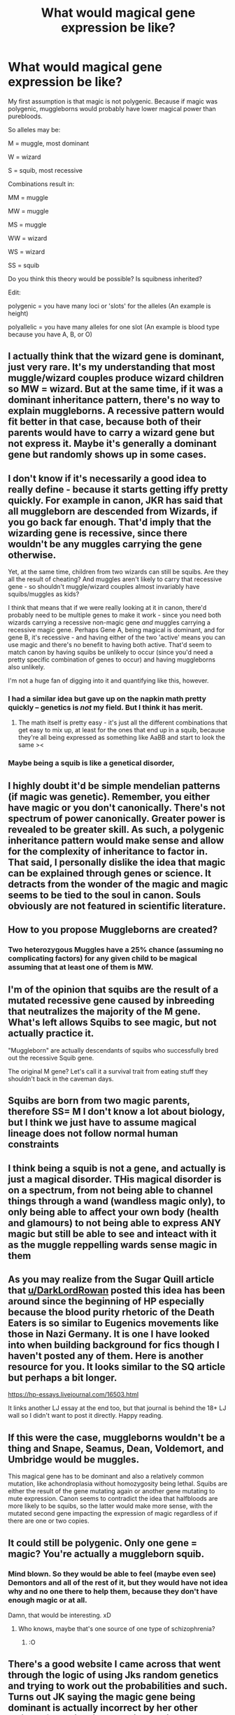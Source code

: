 #+TITLE: What would magical gene expression be like?

* What would magical gene expression be like?
:PROPERTIES:
:Author: parchment_33
:Score: 12
:DateUnix: 1587562874.0
:DateShort: 2020-Apr-22
:FlairText: Discussion
:END:
My first assumption is that magic is not polygenic. Because if magic was polygenic, muggleborns would probably have lower magical power than purebloods.

So alleles may be:

M = muggle, most dominant

W = wizard

S = squib, most recessive

Combinations result in:

MM = muggle

MW = muggle

MS = muggle

WW = wizard

WS = wizard

SS = squib

Do you think this theory would be possible? Is squibness inherited?

Edit:

polygenic = you have many loci or 'slots' for the alleles (An example is height)

polyallelic = you have many alleles for one slot (An example is blood type because you have A, B, or O)


** I actually think that the wizard gene is dominant, just very rare. It's my understanding that most muggle/wizard couples produce wizard children so MW = wizard. But at the same time, if it was a dominant inheritance pattern, there's no way to explain muggleborns. A recessive pattern would fit better in that case, because both of their parents would have to carry a wizard gene but not express it. Maybe it's generally a dominant gene but randomly shows up in some cases.
:PROPERTIES:
:Author: Abie775
:Score: 17
:DateUnix: 1587565410.0
:DateShort: 2020-Apr-22
:END:


** I don't know if it's necessarily a good idea to really define - because it starts getting iffy pretty quickly. For example in canon, JKR has said that all muggleborn are descended from Wizards, if you go back far enough. That'd imply that the wizarding gene is recessive, since there wouldn't be any muggles carrying the gene otherwise.

Yet, at the same time, children from two wizards can still be squibs. Are they all the result of cheating? And muggles aren't likely to carry that recessive gene - so shouldn't muggle/wizard couples almost invariably have squibs/muggles as kids?

I think that means that if we were really looking at it in canon, there'd probably need to be multiple genes to make it work - since you need both wizards carrying a recessive non-magic gene /and/ muggles carrying a recessive magic gene. Perhaps Gene A, being magical is dominant, and for gene B, it's recessive - and having either of the two 'active' means you can use magic and there's no benefit to having both active. That'd seem to match canon by having squibs be unlikely to occur (since you'd need a pretty specific combination of genes to occur) and having muggleborns also unlikely.

I'm not a huge fan of digging into it and quantifying like this, however.
:PROPERTIES:
:Author: matgopack
:Score: 14
:DateUnix: 1587570233.0
:DateShort: 2020-Apr-22
:END:

*** I had a similar idea but gave up on the napkin math pretty quickly -- genetics is /not/ my field. But I think it has merit.
:PROPERTIES:
:Author: ParanoidDrone
:Score: 1
:DateUnix: 1587574563.0
:DateShort: 2020-Apr-22
:END:

**** The math itself is pretty easy - it's just all the different combinations that get easy to mix up, at least for the ones that end up in a squib, because they're all being expressed as something like AaBB and start to look the same ><
:PROPERTIES:
:Author: matgopack
:Score: 3
:DateUnix: 1587577205.0
:DateShort: 2020-Apr-22
:END:


*** Maybe being a squib is like a genetical disorder,
:PROPERTIES:
:Score: 1
:DateUnix: 1587579149.0
:DateShort: 2020-Apr-22
:END:


** I highly doubt it'd be simple mendelian patterns (if magic was genetic). Remember, you either have magic or you don't canonically. There's not spectrum of power canonically. Greater power is revealed to be greater skill. As such, a polygenic inheritance pattern would make sense and allow for the complexity of inheritance to factor in. That said, I personally dislike the idea that magic can be explained through genes or science. It detracts from the wonder of the magic and magic seems to be tied to the soul in canon. Souls obviously are not featured in scientific literature.
:PROPERTIES:
:Author: Impossible-Poetry
:Score: 8
:DateUnix: 1587595131.0
:DateShort: 2020-Apr-23
:END:


** How to you propose Muggleborns are created?
:PROPERTIES:
:Author: Uncommonality
:Score: 8
:DateUnix: 1587563489.0
:DateShort: 2020-Apr-22
:END:

*** Two heterozygous Muggles have a 25% chance (assuming no complicating factors) for any given child to be magical assuming that at least one of them is MW.
:PROPERTIES:
:Author: WhosThisGeek
:Score: 3
:DateUnix: 1587566960.0
:DateShort: 2020-Apr-22
:END:


** I'm of the opinion that squibs are the result of a mutated recessive gene caused by inbreeding that neutralizes the majority of the M gene. What's left allows Squibs to see magic, but not actually practice it.

"Muggleborn" are actually descendants of squibs who successfully bred out the recessive Squib gene.

The original M gene? Let's call it a survival trait from eating stuff they shouldn't back in the caveman days.
:PROPERTIES:
:Author: Nyanmaru_San
:Score: 4
:DateUnix: 1587576292.0
:DateShort: 2020-Apr-22
:END:


** Squibs are born from two magic parents, therefore SS= M I don't know a lot about biology, but I think we just have to assume magical lineage does not follow normal human constraints
:PROPERTIES:
:Author: Beccy_Nerd
:Score: 4
:DateUnix: 1587563969.0
:DateShort: 2020-Apr-22
:END:


** I think being a squib is not a gene, and actually is just a magical disorder. THis magical disorder is on a spectrum, from not being able to channel things through a wand (wandless magic only), to only being able to affect your own body (health and glamours) to not being able to express ANY magic but still be able to see and inteact with it as the muggle reppelling wards sense magic in them
:PROPERTIES:
:Score: 3
:DateUnix: 1587579064.0
:DateShort: 2020-Apr-22
:END:


** As you may realize from the Sugar Quill article that [[/u/DarkLordRowan][u/DarkLordRowan]] posted this idea has been around since the beginning of HP especially because the blood purity rhetoric of the Death Eaters is so similar to Eugenics movements like those in Nazi Germany. It is one I have looked into when building background for fics though I haven't posted any of them. Here is another resource for you. It looks similar to the SQ article but perhaps a bit longer.

[[https://hp-essays.livejournal.com//16503.html][https://hp-essays.livejournal.com/16503.html]]

It links another LJ essay at the end too, but that journal is behind the 18+ LJ wall so I didn't want to post it directly. Happy reading.
:PROPERTIES:
:Author: IamProudofthefish
:Score: 3
:DateUnix: 1587673762.0
:DateShort: 2020-Apr-24
:END:


** If this were the case, muggleborns wouldn't be a thing and Snape, Seamus, Dean, Voldemort, and Umbridge would be muggles.

This magical gene has to be dominant and also a relatively common mutation, like achondroplasia without homozygosity being lethal. Squibs are either the result of the gene mutating again or another gene mutating to mute expression. Canon seems to contradict the idea that halfbloods are more likely to be squibs, so the latter would make more sense, with the mutated second gene impacting the expression of magic regardless of if there are one or two copies.
:PROPERTIES:
:Author: tipsytops2
:Score: 2
:DateUnix: 1587567030.0
:DateShort: 2020-Apr-22
:END:


** It could still be polygenic. Only one gene = magic? You're actually a muggleborn squib.
:PROPERTIES:
:Author: Sam-HobbitOfTheShire
:Score: 2
:DateUnix: 1587575203.0
:DateShort: 2020-Apr-22
:END:

*** Mind blown. So they would be able to feel (maybe even see) Demontors and all of the rest of it, but they would have not idea why and no one there to help them, because they don't have enough magic or at all.

Damn, that would be interesting. xD
:PROPERTIES:
:Author: Seiridis
:Score: 2
:DateUnix: 1587576836.0
:DateShort: 2020-Apr-22
:END:

**** Who knows, maybe that's one source of one type of schizophrenia?
:PROPERTIES:
:Author: Sam-HobbitOfTheShire
:Score: 2
:DateUnix: 1587576879.0
:DateShort: 2020-Apr-22
:END:

***** :O
:PROPERTIES:
:Author: Seiridis
:Score: 2
:DateUnix: 1587578188.0
:DateShort: 2020-Apr-22
:END:


** There's a good website I came across that went through the logic of using Jks random genetics and trying to work out the probabilities and such. Turns out JK saying the magic gene being dominant is actually incorrect by her other claims of certain wizards being squibs turns out it's much more complex.
:PROPERTIES:
:Author: DarkLordRowan
:Score: 1
:DateUnix: 1587576277.0
:DateShort: 2020-Apr-22
:END:

*** ...what's the website? xD
:PROPERTIES:
:Author: Seiridis
:Score: 2
:DateUnix: 1587576879.0
:DateShort: 2020-Apr-22
:END:

**** Okay I finally found it, after tons of google searches [[http://www.sugarquill.net/index.php?action=gringotts&st=genetics]]

Although it is worth mentioning already that we know for a fact genetics in Harry Potter don't work like real world genetics, but I still think it's fun to try and make some logic out of it.

The entire idea of a wizard being able to produce half giants or half veelas or quarter veelas is already impossible in our society. Because although you can breed a lion and a tiger, all results of that breeding is sterile and unable to reproduce, which we know isn't the case in HP since Fleur has a veela grandmother and can have kids herself. I mean I guess veelas, vampires, giants, etc. could all be homo sapiens, which would be pretty weird.
:PROPERTIES:
:Author: DarkLordRowan
:Score: 3
:DateUnix: 1587580217.0
:DateShort: 2020-Apr-22
:END:

***** Thank you very much for your effort, I saved your comment for future reference. :D
:PROPERTIES:
:Author: Seiridis
:Score: 2
:DateUnix: 1587591647.0
:DateShort: 2020-Apr-23
:END:


** It doesn't really make sense to have a different allele for squibs. The most likely explanation I can think of would be the magical gene being recessive and not independently sorted which would decrease the rate of recombination. Squibs would simply be genetically equivalent to muggles. It also may be a less expressed portion of the genome based on environment. So, if a child never encounters a magical environment, it would be under expressed. However, we're talking about magic that defies the laws of physics, so I don't really think that normal genetic inheritance would apply.
:PROPERTIES:
:Author: greenpeapanda
:Score: 1
:DateUnix: 1587577621.0
:DateShort: 2020-Apr-22
:END:


** the least contrived way to make sense of it imo is to have the “magic gene” be a fairly mutable endogenous retrovirus
:PROPERTIES:
:Author: colorandtimbre
:Score: 1
:DateUnix: 1587582859.0
:DateShort: 2020-Apr-22
:END:


** I don't think squibness would be inherited, but polygenetic sounds right. I think squibness would probably be related to the amount of expression of a gene.

There might be genes A,B,C,D that all have to be inherited to produce magical traits. Maybe mutations in one or more of the genes causes the other genes to be repressed or unable to be expressed, leading to squibs.

Say magicals are A+A+, etc. usually. A mutation happens. The child gets A+A-. The wild type A+ allele still produces some magical protein whatever, but the A- is mutated and doesn't. The child only has 50% or whatever number of the usual magical protein, so they cannot do magic because they don't reach the magic threshold.

Maybe some muggles have some of the genes or have weakened versions of genes.When the right combination happens in offspring, muggleborns are born.

There might be something going on with deletion mutations or repeat mutations like how in diseases like Huntingtons, some sections of genes get repeated as they're passed down generations, causing earlier onset of disease. Though you're right that muggleborns aren't necc weaker than purebloods, so this conjecture is probably out.

There's probably some epigenetic weirdness going on where conditions in the womb or whatever causes changes to the configuration of the DNA (chromatin structure, methylation, idk, magical particles attaching and allowing for increased transcription) that makes it more likely for the trait to be expressed in magicals. I read that tere's some type of corn trait where if you cross purple and yellow, even if some of their descendants end up only having yellow alleles, the offspring are still purple due to some other factors.
:PROPERTIES:
:Author: 4noki
:Score: 1
:DateUnix: 1587583057.0
:DateShort: 2020-Apr-22
:END:


** linkffn(The Well Groomed Mind) goes into this
:PROPERTIES:
:Author: FinnD25
:Score: 1
:DateUnix: 1587594907.0
:DateShort: 2020-Apr-23
:END:

*** [[https://www.fanfiction.net/s/8163784/1/][*/The Well Groomed Mind/*]] by [[https://www.fanfiction.net/u/1509740/Lady-Khali][/Lady Khali/]]

#+begin_quote
  On Halloween 1994, Harry learns his mind isn't his own. On Samhain morn, he vows to question everything. Armed with logic and an unlikely ally, Harry makes a last ditch bid to reclaim his life. The goal: survive at all costs.
#+end_quote

^{/Site/:} ^{fanfiction.net} ^{*|*} ^{/Category/:} ^{Harry} ^{Potter} ^{*|*} ^{/Rated/:} ^{Fiction} ^{T} ^{*|*} ^{/Chapters/:} ^{30} ^{*|*} ^{/Words/:} ^{193,050} ^{*|*} ^{/Reviews/:} ^{4,235} ^{*|*} ^{/Favs/:} ^{9,850} ^{*|*} ^{/Follows/:} ^{10,869} ^{*|*} ^{/Updated/:} ^{12/30/2017} ^{*|*} ^{/Published/:} ^{5/29/2012} ^{*|*} ^{/id/:} ^{8163784} ^{*|*} ^{/Language/:} ^{English} ^{*|*} ^{/Genre/:} ^{Drama} ^{*|*} ^{/Characters/:} ^{Harry} ^{P.} ^{*|*} ^{/Download/:} ^{[[http://www.ff2ebook.com/old/ffn-bot/index.php?id=8163784&source=ff&filetype=epub][EPUB]]} ^{or} ^{[[http://www.ff2ebook.com/old/ffn-bot/index.php?id=8163784&source=ff&filetype=mobi][MOBI]]}

--------------

*FanfictionBot*^{2.0.0-beta} | [[https://github.com/tusing/reddit-ffn-bot/wiki/Usage][Usage]]
:PROPERTIES:
:Author: FanfictionBot
:Score: 1
:DateUnix: 1587594930.0
:DateShort: 2020-Apr-23
:END:


** This is what I use in my fanfics

So, my theory, magic core is technically the magic all people have. Rather than an orb or anything it's just the presence of magic. Everyone has it but not everyone can access it.

Another is a magic circuit, it is a system that shares the circulatory system. It allows magic to flow throughout the body.

Basically, (if the link doesn't work)

Magic incomplete dominant gene

MM - strong magic M'M & MM' - average M'M'- weak

Magic circuit. Recessive gene

CC - true muggle cC & Cc - Wizarding descent cc - wizard /witch

Magic circuit suppressor - dominant gene

SS- true pure muggle Ss & sS - average muggle ss- wizard /wizard descent

Type of combination MM'CcSs- Average muggles M'M'ccss - hedge wizard (squibs occur when magic is preoccupied keeping a defective kid alive or a birth defect on magic circuit) MMccss or M'Mccss - muggleborn and regular wizards.

The dominant magic suppressor and recessive circuit causes several generations before a squib line gives birth to a muggleborn.

An M gene genetically linked to s gene. If you inherit M you most likely inherit s gene. It's why most half blood has magic and powerful but is still possible to have a non magical kid.

It is also important to point out that magic tend to compensate birth defects. It tend to accumulate until there isn't enough usable magic anymore so it's not that squibs suddenly get suppressor gene or no circuit gene, just magic just is occupied with life support.
:PROPERTIES:
:Author: Rift-Warden
:Score: 1
:DateUnix: 1587652061.0
:DateShort: 2020-Apr-23
:END:
